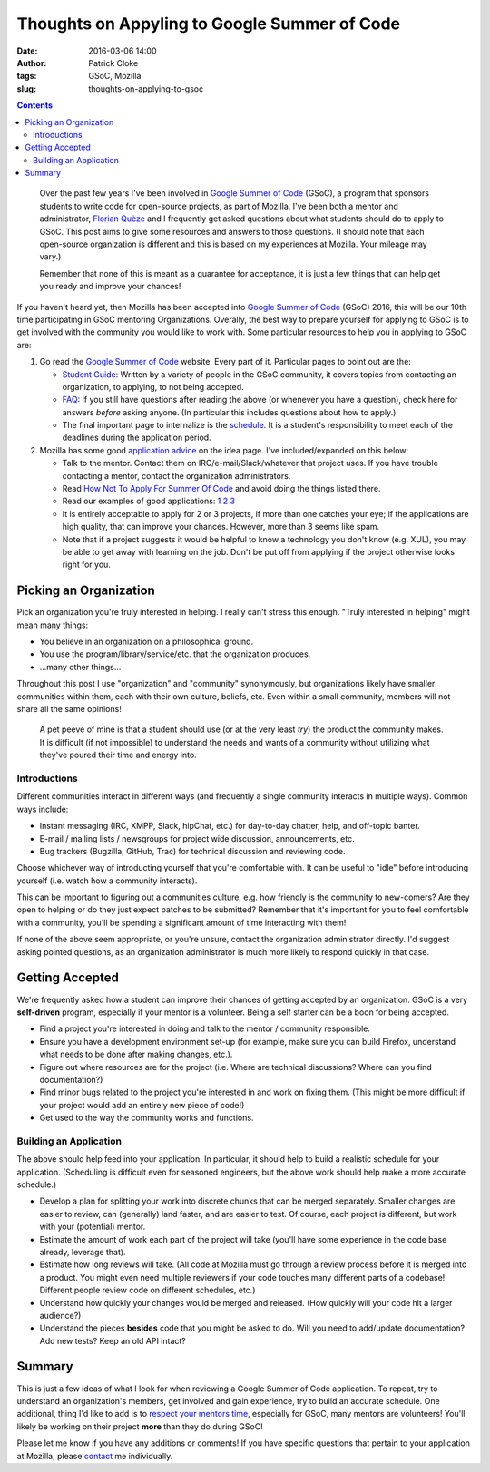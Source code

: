 Thoughts on Appyling to Google Summer of Code
#############################################
:date: 2016-03-06 14:00
:author: Patrick Cloke
:tags: GSoC, Mozilla
:slug: thoughts-on-applying-to-gsoc

.. contents::

..

    Over the past few years I've been involved in `Google Summer of Code`_
    (GSoC), a program that sponsors students to write code for open-source
    projects, as part of Mozilla. I've been both a mentor and administrator,
    `Florian Quèze`_ and I frequently get asked questions about what students
    should do to apply to GSoC. This post aims to give some resources and
    answers to those questions. (I should note that each open-source
    organization is different and this is based on my experiences at Mozilla.
    Your mileage may vary.)

    Remember that none of this is meant as a guarantee for acceptance, it is
    just a few things that can help get you ready and improve your chances!

If you haven't heard yet, then Mozilla has been accepted into
`Google Summer of Code`_ (GSoC) 2016, this will be our 10th time participating
in GSoC mentoring Organizations. Overally, the best way to prepare yourself for
applying to GSoC is to get involved with the community you would like to work
with. Some particular resources to help you in applying to GSoC are:

1.  Go read the `Google Summer of Code`_ website. Every part of it. Particular
    pages to point out are the:

    *   `Student Guide`_: Written by a variety of people in the GSoC community,
        it covers topics from contacting an organization, to applying, to not
        being accepted.
    *   FAQ_: If you still have questions after reading the above (or whenever
        you have a question), check here for answers *before* asking anyone. (In
        particular this includes questions about how to apply.)
    *   The final important page to internalize is the schedule_. It is a
        student's responsibility to meet each of the deadlines during the
        application period.

2.  Mozilla has some good `application advice`_ on the idea page. I've
    included/expanded on this below:

    *   Talk to the mentor. Contact them on IRC/e-mail/Slack/whatever that
        project uses. If you have trouble contacting a mentor, contact the
        organization administrators.
    *   Read `How Not To Apply For Summer Of Code <http://blog.gerv.net/2006/05/how_not_to_apply_for_summer_of/>`_
        and avoid doing the things listed there.
    *   Read our examples of good applications:
        `1 <https://wiki.mozilla.org/SummerOfCode/SampleApplications/1>`_
        `2 <https://wiki.mozilla.org/SummerOfCode/SampleApplications/2>`_
        `3 <https://wiki.mozilla.org/SummerOfCode/SampleApplications/3>`_
    *   It is entirely acceptable to apply for 2 or 3 projects, if more than one
        catches your eye; if the applications are high quality, that can improve
        your chances. However, more than 3 seems like spam.
    *   Note that if a project suggests it would be helpful to know a technology
        you don't know (e.g. XUL), you may be able to get away with learning on
        the job. Don't be put off from applying if the project otherwise looks
        right for you.

Picking an Organization
=======================

Pick an organization you're truly interested in helping. I really can't stress
this enough. "Truly interested in helping" might mean many things:

*   You believe in an organization on a philosophical ground.
*   You use the program/library/service/etc. that the organization produces.
*   ...many other things...

Throughout this post I use "organization" and "community" synonymously, but
organizations likely have smaller communities within them, each with their own
culture, beliefs, etc. Even within a small community, members will not share all
the same opinions!

..

    A pet peeve of mine is that a student should use (or at the very least
    *try*) the product the community makes. It is difficult (if not impossible)
    to understand the needs and wants of a community without utilizing what
    they've poured their time and energy into.

Introductions
-------------

Different communities interact in different ways (and frequently a single
community interacts in multiple ways). Common ways include:

*   Instant messaging (IRC, XMPP, Slack, hipChat, etc.) for day-to-day chatter,
    help, and off-topic banter.
*   E-mail / mailing lists / newsgroups for project wide discussion,
    announcements, etc.
*   Bug trackers (Bugzilla, GitHub, Trac) for technical discussion and reviewing
    code.

Choose whichever way of introducting yourself that you're comfortable with. It
can be useful to "idle" before introducing yourself (i.e.  watch how a community
interacts).

This can be important to figuring out a communities culture, e.g. how friendly
is the community to new-comers? Are they open to helping or do they just expect
patches to be submitted? Remember that it's important for you to feel
comfortable with a community, you'll be spending a significant amount of time
interacting with them!

If none of the above seem appropriate, or you're unsure, contact the
organization administrator directly. I'd suggest asking pointed questions, as an
organization administrator is much more likely to respond quickly in that case.

Getting Accepted
================

We're frequently asked how a student can improve their chances of getting
accepted by an organization. GSoC is a very **self-driven** program, especially
if your mentor is a volunteer. Being a self starter can be a boon for being
accepted.

*   Find a project you're interested in doing and talk to the mentor / community
    responsible.
*   Ensure you have a development environment set-up (for example, make sure you
    can build Firefox, understand what needs to be done after making changes,
    etc.).
*   Figure out where resources are for the project (i.e. Where are technical
    discussions? Where can you find documentation?)
*   Find minor bugs related to the project you're interested in and work on
    fixing them. (This might be more difficult if your project would add an
    entirely new piece of code!)
*   Get used to the way the community works and functions.

Building an Application
-----------------------

The above should help feed into your application. In particular, it should help
to build a realistic schedule for your application. (Scheduling is difficult
even for seasoned engineers, but the above work should help make a more accurate
schedule.)

*   Develop a plan for splitting your work into discrete chunks that can be
    merged separately. Smaller changes are easier to review, can (generally)
    land faster, and are easier to test. Of course, each project is different,
    but work with your (potential) mentor.
*   Estimate the amount of work each part of the project will take (you'll have
    some experience in the code base already, leverage that).
*   Estimate how long reviews will take. (All code at Mozilla must go through a
    review process before it is merged into a product. You might even need
    multiple reviewers if your code touches many different parts of a codebase!
    Different people review code on different schedules, etc.)
*   Understand how quickly your changes would be merged and released. (How
    quickly will your code hit a larger audience?)
*   Understand the pieces **besides** code that you might be asked to do. Will
    you need to add/update documentation? Add new tests? Keep an old API intact?

Summary
=======

This is just a few ideas of what I look for when reviewing a Google Summer of
Code application. To repeat, try to understand an organization's members, get
involved and gain experience, try to build an accurate schedule. One additional,
thing I'd like to add is to `respect your mentors time`_, especially for GSoC,
many mentors are volunteers! You'll likely be working on their project **more**
than they do during GSoC!

Please let me know if you have any additions or comments! If
you have specific questions that pertain to your application at Mozilla, please
`contact`_ me individually.

.. _Google Summer of Code: https://developers.google.com/open-source/gsoc/
.. _Florian Quèze: http://blog.queze.net/
.. _FAQ: https://developers.google.com/open-source/gsoc/faq
.. _Student Guide: http://en.flossmanuals.net/GSoCStudentGuide/
.. _schedule: https://summerofcode.withgoogle.com/how-it-works/
.. _application advice: https://wiki.mozilla.org/Community:SummerOfCode16#Application_Advice
.. _respect your mentors time: {filename}/articles/mentoring-and-time.rst
.. _contact: {filename}/pages/contact.rst
